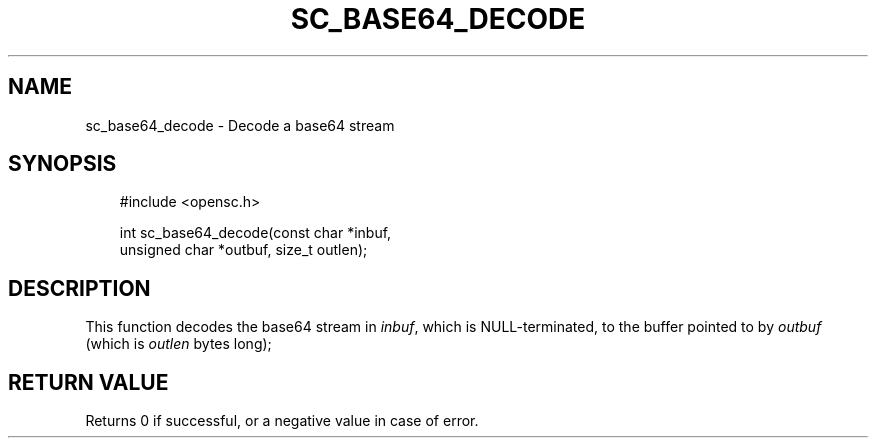 .\"     Title: sc_base64_decode
.\"    Author: 
.\" Generator: DocBook XSL Stylesheets v1.71.0 <http://docbook.sf.net/>
.\"      Date: 05/04/2007
.\"    Manual: OpenSC API reference
.\"    Source: opensc
.\"
.TH "SC_BASE64_DECODE" "3" "05/04/2007" "opensc" "OpenSC API reference"
.\" disable hyphenation
.nh
.\" disable justification (adjust text to left margin only)
.ad l
.SH "NAME"
sc_base64_decode \- Decode a base64 stream
.SH "SYNOPSIS"
.PP

.sp
.RS 3n
.nf
#include <opensc.h>

int sc_base64_decode(const char *inbuf,
                     unsigned char *outbuf, size_t outlen);
		
.fi
.RE
.sp
.SH "DESCRIPTION"
.PP
This function decodes the base64 stream in
\fIinbuf\fR, which is NULL\-terminated, to the buffer pointed to by
\fIoutbuf\fR
(which is
\fIoutlen\fR
bytes long);
.SH "RETURN VALUE"
.PP
Returns 0 if successful, or a negative value in case of error.

